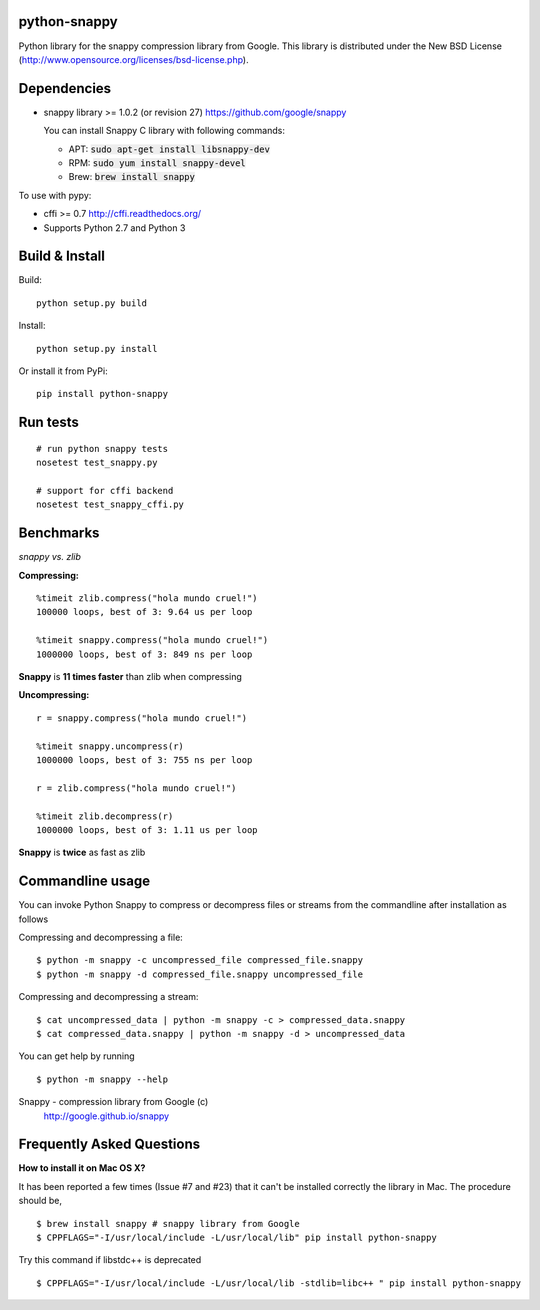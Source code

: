 python-snappy
=============

Python library for the snappy compression library from Google.
This library is distributed under the New BSD License
(http://www.opensource.org/licenses/bsd-license.php).

Dependencies
============

* snappy library >= 1.0.2 (or revision 27)
  https://github.com/google/snappy

  You can install Snappy C library with following commands:

  - APT:  :code:`sudo apt-get install libsnappy-dev`
  - RPM:  :code:`sudo yum install snappy-devel`
  - Brew: :code:`brew install snappy`

To use with pypy:

* cffi >= 0.7
  http://cffi.readthedocs.org/

* Supports Python 2.7 and Python 3

Build & Install
===============

Build:

::

  python setup.py build

Install:

::

  python setup.py install


Or install it from PyPi:

::

  pip install python-snappy

Run tests
=========

::

  # run python snappy tests
  nosetest test_snappy.py

  # support for cffi backend
  nosetest test_snappy_cffi.py

Benchmarks
==========

*snappy vs. zlib*

**Compressing:**

::

  %timeit zlib.compress("hola mundo cruel!")
  100000 loops, best of 3: 9.64 us per loop

  %timeit snappy.compress("hola mundo cruel!")
  1000000 loops, best of 3: 849 ns per loop

**Snappy** is **11 times faster** than zlib when compressing

**Uncompressing:**

::

  r = snappy.compress("hola mundo cruel!")

  %timeit snappy.uncompress(r)
  1000000 loops, best of 3: 755 ns per loop

  r = zlib.compress("hola mundo cruel!")

  %timeit zlib.decompress(r)
  1000000 loops, best of 3: 1.11 us per loop

**Snappy** is **twice** as fast as zlib

Commandline usage
=================

You can invoke Python Snappy to compress or decompress files or streams from
the commandline after installation as follows

Compressing and decompressing a file:

::

  $ python -m snappy -c uncompressed_file compressed_file.snappy
  $ python -m snappy -d compressed_file.snappy uncompressed_file

Compressing and decompressing a stream:

::

  $ cat uncompressed_data | python -m snappy -c > compressed_data.snappy
  $ cat compressed_data.snappy | python -m snappy -d > uncompressed_data

You can get help by running

::

  $ python -m snappy --help


Snappy - compression library from Google (c)
 http://google.github.io/snappy
 
Frequently Asked Questions
==========================
 
**How to install it on Mac OS X?**

It has been reported a few times (Issue #7 and #23) that it can't be installed correctly the library in Mac. 
The procedure should be,

::

    $ brew install snappy # snappy library from Google 
    $ CPPFLAGS="-I/usr/local/include -L/usr/local/lib" pip install python-snappy

Try this command if libstdc++ is deprecated

::
  
    $ CPPFLAGS="-I/usr/local/include -L/usr/local/lib -stdlib=libc++ " pip install python-snappy
